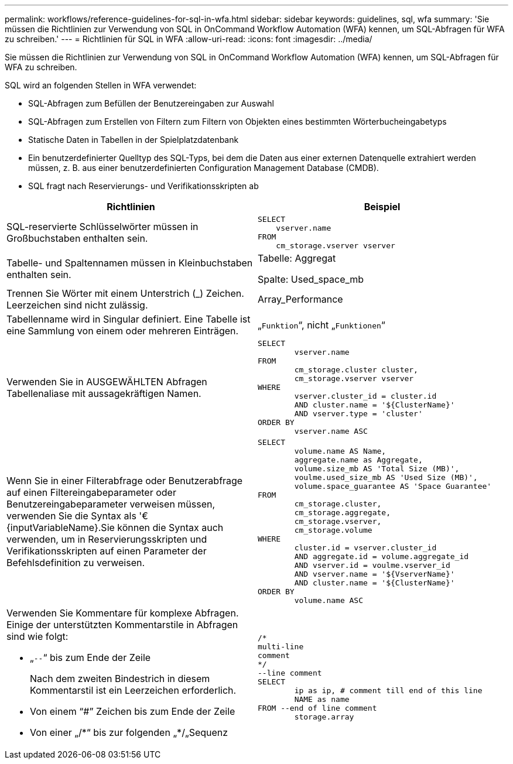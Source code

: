 ---
permalink: workflows/reference-guidelines-for-sql-in-wfa.html 
sidebar: sidebar 
keywords: guidelines, sql, wfa 
summary: 'Sie müssen die Richtlinien zur Verwendung von SQL in OnCommand Workflow Automation (WFA) kennen, um SQL-Abfragen für WFA zu schreiben.' 
---
= Richtlinien für SQL in WFA
:allow-uri-read: 
:icons: font
:imagesdir: ../media/


[role="lead"]
Sie müssen die Richtlinien zur Verwendung von SQL in OnCommand Workflow Automation (WFA) kennen, um SQL-Abfragen für WFA zu schreiben.

SQL wird an folgenden Stellen in WFA verwendet:

* SQL-Abfragen zum Befüllen der Benutzereingaben zur Auswahl
* SQL-Abfragen zum Erstellen von Filtern zum Filtern von Objekten eines bestimmten Wörterbucheingabetyps
* Statische Daten in Tabellen in der Spielplatzdatenbank
* Ein benutzerdefinierter Quelltyp des SQL-Typs, bei dem die Daten aus einer externen Datenquelle extrahiert werden müssen, z. B. aus einer benutzerdefinierten Configuration Management Database (CMDB).
* SQL fragt nach Reservierungs- und Verifikationsskripten ab


[cols="2*"]
|===
| Richtlinien | Beispiel 


 a| 
SQL-reservierte Schlüsselwörter müssen in Großbuchstaben enthalten sein.
 a| 
[listing]
----
SELECT
    vserver.name
FROM
    cm_storage.vserver vserver
----


 a| 
Tabelle- und Spaltennamen müssen in Kleinbuchstaben enthalten sein.
 a| 
Tabelle: Aggregat

Spalte: Used_space_mb



 a| 
Trennen Sie Wörter mit einem Unterstrich (_) Zeichen. Leerzeichen sind nicht zulässig.
 a| 
Array_Performance



 a| 
Tabellenname wird in Singular definiert. Eine Tabelle ist eine Sammlung von einem oder mehreren Einträgen.
 a| 
„`Funktion`“, nicht „`Funktionen`“



 a| 
Verwenden Sie in AUSGEWÄHLTEN Abfragen Tabellenaliase mit aussagekräftigen Namen.
 a| 
[listing]
----
SELECT
	vserver.name
FROM
	cm_storage.cluster cluster,
	cm_storage.vserver vserver
WHERE
	vserver.cluster_id = cluster.id
	AND cluster.name = '${ClusterName}'
	AND vserver.type = 'cluster'
ORDER BY
	vserver.name ASC
----


 a| 
Wenn Sie in einer Filterabfrage oder Benutzerabfrage auf einen Filtereingabeparameter oder Benutzereingabeparameter verweisen müssen, verwenden Sie die Syntax als '€\{inputVariableName}.Sie können die Syntax auch verwenden, um in Reservierungsskripten und Verifikationsskripten auf einen Parameter der Befehlsdefinition zu verweisen.
 a| 
[listing]
----
SELECT
	volume.name AS Name,
	aggregate.name as Aggregate,
	volume.size_mb AS 'Total Size (MB)',
	voulme.used_size_mb AS 'Used Size (MB)',
	volume.space_guarantee AS 'Space Guarantee'
FROM
	cm_storage.cluster,
	cm_storage.aggregate,
	cm_storage.vserver,
	cm_storage.volume
WHERE
	cluster.id = vserver.cluster_id
	AND aggregate.id = volume.aggregate_id
	AND vserver.id = voulme.vserver_id
	AND vserver.name = '${VserverName}'
	AND cluster.name = '${ClusterName}'
ORDER BY
	volume.name ASC
----


 a| 
Verwenden Sie Kommentare für komplexe Abfragen. Einige der unterstützten Kommentarstile in Abfragen sind wie folgt:

* „`--`“ bis zum Ende der Zeile
+
Nach dem zweiten Bindestrich in diesem Kommentarstil ist ein Leerzeichen erforderlich.

* Von einem "`#`" Zeichen bis zum Ende der Zeile
* Von einer „/\*“ bis zur folgenden „*/„Sequenz

 a| 
[listing]
----
/*
multi-line
comment
*/
--line comment
SELECT
	ip as ip, # comment till end of this line
	NAME as name
FROM --end of line comment
	storage.array
----
|===